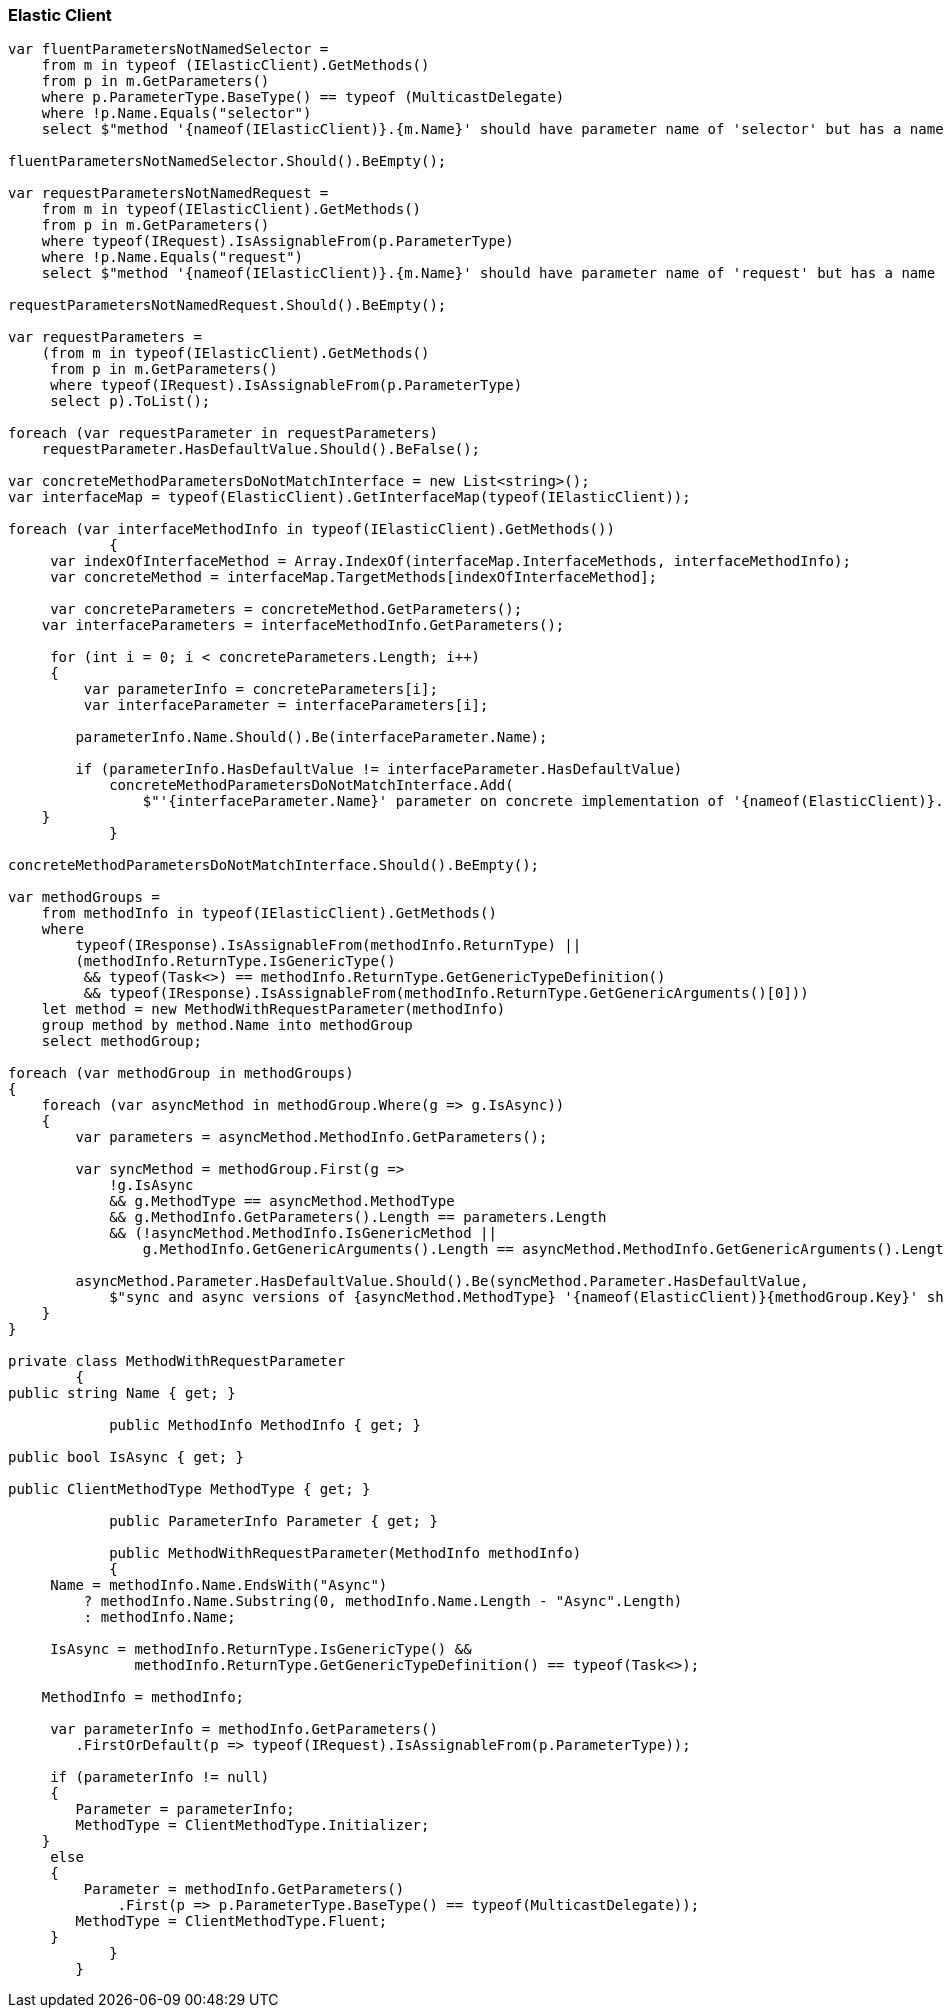 :ref_current: https://www.elastic.co/guide/en/elasticsearch/reference/2.4

:xpack_current: https://www.elastic.co/guide/en/x-pack/2.4

:github: https://github.com/elastic/elasticsearch-net

:nuget: https://www.nuget.org/packages

////
IMPORTANT NOTE
==============
This file has been generated from https://github.com/elastic/elasticsearch-net/tree/2.x/src/Tests/CodeStandards/ElasticClient.doc.cs. 
If you wish to submit a PR for any spelling mistakes, typos or grammatical errors for this file,
please modify the original csharp file found at the link and submit the PR with that change. Thanks!
////

[[elastic-client]]
=== Elastic Client

[source,csharp]
----
var fluentParametersNotNamedSelector =
    from m in typeof (IElasticClient).GetMethods()
    from p in m.GetParameters()
    where p.ParameterType.BaseType() == typeof (MulticastDelegate)
    where !p.Name.Equals("selector")
    select $"method '{nameof(IElasticClient)}.{m.Name}' should have parameter name of 'selector' but has a name of '{p.Name}'";

fluentParametersNotNamedSelector.Should().BeEmpty();

var requestParametersNotNamedRequest =
    from m in typeof(IElasticClient).GetMethods()
    from p in m.GetParameters()
    where typeof(IRequest).IsAssignableFrom(p.ParameterType)
    where !p.Name.Equals("request")
    select $"method '{nameof(IElasticClient)}.{m.Name}' should have parameter name of 'request' but has a name of '{p.Name}'";

requestParametersNotNamedRequest.Should().BeEmpty();

var requestParameters =
    (from m in typeof(IElasticClient).GetMethods()
     from p in m.GetParameters()
     where typeof(IRequest).IsAssignableFrom(p.ParameterType)
     select p).ToList();

foreach (var requestParameter in requestParameters)
    requestParameter.HasDefaultValue.Should().BeFalse();

var concreteMethodParametersDoNotMatchInterface = new List<string>();
var interfaceMap = typeof(ElasticClient).GetInterfaceMap(typeof(IElasticClient));

foreach (var interfaceMethodInfo in typeof(IElasticClient).GetMethods())
            {
     var indexOfInterfaceMethod = Array.IndexOf(interfaceMap.InterfaceMethods, interfaceMethodInfo);
     var concreteMethod = interfaceMap.TargetMethods[indexOfInterfaceMethod];

     var concreteParameters = concreteMethod.GetParameters();
    var interfaceParameters = interfaceMethodInfo.GetParameters();

     for (int i = 0; i < concreteParameters.Length; i++)
     {
         var parameterInfo = concreteParameters[i];
         var interfaceParameter = interfaceParameters[i];

        parameterInfo.Name.Should().Be(interfaceParameter.Name);

        if (parameterInfo.HasDefaultValue != interfaceParameter.HasDefaultValue)
            concreteMethodParametersDoNotMatchInterface.Add(
                $"'{interfaceParameter.Name}' parameter on concrete implementation of '{nameof(ElasticClient)}.{interfaceMethodInfo.Name}' to {(interfaceParameter.HasDefaultValue ? string.Empty : "NOT")} be optional");
    }
            }

concreteMethodParametersDoNotMatchInterface.Should().BeEmpty();

var methodGroups =
    from methodInfo in typeof(IElasticClient).GetMethods()
    where
        typeof(IResponse).IsAssignableFrom(methodInfo.ReturnType) ||
        (methodInfo.ReturnType.IsGenericType()
         && typeof(Task<>) == methodInfo.ReturnType.GetGenericTypeDefinition()
         && typeof(IResponse).IsAssignableFrom(methodInfo.ReturnType.GetGenericArguments()[0]))
    let method = new MethodWithRequestParameter(methodInfo)
    group method by method.Name into methodGroup
    select methodGroup;

foreach (var methodGroup in methodGroups)
{
    foreach (var asyncMethod in methodGroup.Where(g => g.IsAsync))
    {
        var parameters = asyncMethod.MethodInfo.GetParameters();

        var syncMethod = methodGroup.First(g =>
            !g.IsAsync
            && g.MethodType == asyncMethod.MethodType
            && g.MethodInfo.GetParameters().Length == parameters.Length
            && (!asyncMethod.MethodInfo.IsGenericMethod ||
                g.MethodInfo.GetGenericArguments().Length == asyncMethod.MethodInfo.GetGenericArguments().Length));

        asyncMethod.Parameter.HasDefaultValue.Should().Be(syncMethod.Parameter.HasDefaultValue,
            $"sync and async versions of {asyncMethod.MethodType} '{nameof(ElasticClient)}{methodGroup.Key}' should match");
    }
}

private class MethodWithRequestParameter
        {
public string Name { get; }

            public MethodInfo MethodInfo { get; }

public bool IsAsync { get; }

public ClientMethodType MethodType { get; }

            public ParameterInfo Parameter { get; }

            public MethodWithRequestParameter(MethodInfo methodInfo)
            {
     Name = methodInfo.Name.EndsWith("Async")
         ? methodInfo.Name.Substring(0, methodInfo.Name.Length - "Async".Length)
         : methodInfo.Name;

     IsAsync = methodInfo.ReturnType.IsGenericType() &&
               methodInfo.ReturnType.GetGenericTypeDefinition() == typeof(Task<>);

    MethodInfo = methodInfo;

     var parameterInfo = methodInfo.GetParameters()
        .FirstOrDefault(p => typeof(IRequest).IsAssignableFrom(p.ParameterType));

     if (parameterInfo != null)
     {
        Parameter = parameterInfo;
        MethodType = ClientMethodType.Initializer;
    }
     else
     {
         Parameter = methodInfo.GetParameters()
             .First(p => p.ParameterType.BaseType() == typeof(MulticastDelegate));
        MethodType = ClientMethodType.Fluent;
     }
            }
        }
----

